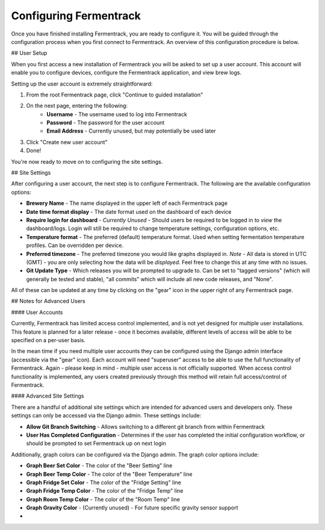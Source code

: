 Configuring Fermentrack
==================================

Once you have finished installing Fermentrack, you are ready to configure it. You will be guided through the
configuration process when you first connect to Fermentrack. An overview of this configuration procedure is below.

## User Setup

When you first access a new installation of Fermentrack you will be asked to set up a user account. This account will
enable you to configure devices, configure the Fermentrack application, and view brew logs.

Setting up the user account is extremely straightforward:

1. From the root Fermentrack page, click "Continue to guided installation"
2. On the next page, entering the following:
    - **Username** - The username used to log into Fermentrack
    - **Password** - The password for the user account
    - **Email Address** - Currently unused, but may potentially be used later
3. Click "Create new user account"
4. Done!

You're now ready to move on to configuring the site settings.

## Site Settings

After configuring a user account, the next step is to configure Fermentrack. The following are the available
configuration options:

* **Brewery Name** - The name displayed in the upper left of each Fermentrack page
* **Date time format display** - The date format used on the dashboard of each device
* **Require login for dashboard** - *Currently Unused* - Should users be required to be logged in to *view* the dashboard/logs. Login will still be required to change temperature settings, configuration options, etc.
* **Temperature format** - The preferred (default) temperature format. Used when setting fermentation temperature profiles. Can be overridden per device.
* **Preferred timezone** - The preferred timezone you would like graphs displayed in. *Note* - All data is stored in UTC (GMT) - you are only selecting how the data will be *displayed*. Feel free to change this at any time with no issues.
* **Git Update Type** - Which releases you will be prompted to upgrade to. Can be set to "tagged versions" (which will generally be tested and stable), "all commits" which will include all new code releases, and "None".

All of these can be updated at any time by clicking on the "gear" icon in the upper right of any Fermentrack page.


## Notes for Advanced Users

#### User Accounts

Currently, Fermentrack has limited access control implemented, and is not yet designed for multiple user installations. This feature is planned for a later release - once it becomes available, different levels of access will be able to be specified on a per-user basis.

In the mean time if you need multiple user accounts they can be configured using the Django admin interface (accessible via the "gear" icon). Each account will need "superuser" access to be able to use the full functionality of Fermentrack. Again - please keep in mind - multiple user access is not officially supported. When access control functionality is implemented, any users created previously through this method will retain full access/control of Fermentrack.

#### Advanced Site Settings

There are a handful of additional site settings which are intended for advanced users and developers only. These settings can only be accessed via the Django admin. These settings include:

* **Allow Git Branch Switching** - Allows switching to a different git branch from within Fermentrack
* **User Has Completed Configuration** - Determines if the user has completed the initial configuration workflow, or should be prompted to set Fermentrack up on next login

Additionally, graph colors can be configured via the Django admin. The graph color options include:

* **Graph Beer Set Color** - The color of the "Beer Setting" line
* **Graph Beer Temp Color** - The color of the "Beer Temperature" line
* **Graph Fridge Set Color** - The color of the "Fridge Setting" line
* **Graph Fridge Temp Color** - The color of the "Fridge Temp" line
* **Graph Room Temp Color** - The color of the "Room Temp" line
* **Graph Gravity Color** - (Currently unused) - For future specific gravity sensor support
*

